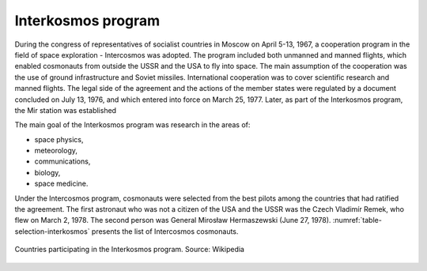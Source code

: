 Interkosmos program
===================

During the congress of representatives of socialist countries in Moscow on April 5-13, 1967, a cooperation program in the field of space exploration - Intercosmos was adopted. The program included both unmanned and manned flights, which enabled cosmonauts from outside the USSR and the USA to fly into space. The main assumption of the cooperation was the use of ground infrastructure and Soviet missiles. International cooperation was to cover scientific research and manned flights. The legal side of the agreement and the actions of the member states were regulated by a document concluded on July 13, 1976, and which entered into force on March 25, 1977. Later, as part of the Interkosmos program, the Mir station was established

The main goal of the Interkosmos program was research in the areas of:

- space physics,
- meteorology,
- communications,
- biology,
- space medicine.

Under the Intercosmos program, cosmonauts were selected from the best pilots among the countries that had ratified the agreement. The first astronaut who was not a citizen of the USA and the USSR was the Czech Vladimír Remek, who flew on March 2, 1978. The second person was General Mirosław Hermaszewski (June 27, 1978). :numref:`table-selection-interkosmos` presents the list of Intercosmos cosmonauts.

.. csv-table:: The list of cosmonauts under the Intercosmos program. Source: Wikipedia
    :name: table-selection-interkosmos
    :file: data/selection-interkosmos.csv
    :widths: 16, 27, 27, 15, 15, 10
    :header-rows: 1

.. figure:: img/map-interkosmos.png
    :name: figure-map-interkosmos
    :width: 80%
    :align: center

    Countries participating in the Interkosmos program. Source: Wikipedia
